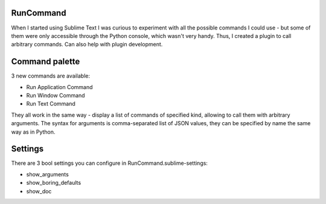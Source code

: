 RunCommand
==========

When I started using Sublime Text I was curious to experiment with all the
possible commands I could use - but some of them were only accessible through
the Python console, which wasn't very handy. Thus, I created a plugin to call
arbitrary commands. Can also help with plugin development.

Command palette
===============

3 new commands are available:

- Run Application Command
- Run Window Command
- Run Text Command

They all work in the same way - display a list of commands of specified kind,
allowing to call them with arbitrary arguments. The syntax for arguments is
comma-separated list of JSON values, they can be specified by name the same way
as in Python.

Settings
========
There are 3 bool settings you can configure in RunCommand.sublime-settings:

- show\_arguments
- show\_boring\_defaults
- show\_doc
